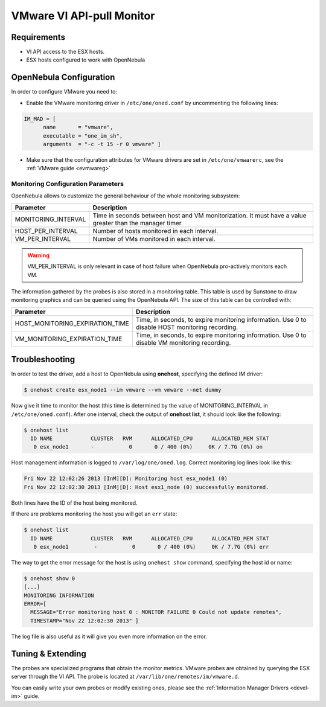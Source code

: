 .. _imesxpullg:

===========================
VMware VI API-pull Monitor
===========================

Requirements
============

-  VI API access to the ESX hosts.
-  ESX hosts configured to work with OpenNebula

OpenNebula Configuration
========================

In order to configure VMware you need to:

-  Enable the VMware monitoring driver in ``/etc/one/oned.conf`` by uncommenting the following lines:

.. code::

    IM_MAD = [
          name       = "vmware",
          executable = "one_im_sh",
          arguments  = "-c -t 15 -r 0 vmware" ]

-  Make sure that the configuration attributes for VMware drivers are set in ``/etc/one/vmwarerc``, see the :ref:`VMware guide <evmwareg>`

Monitoring Configuration Parameters
-----------------------------------

OpenNebula allows to customize the general behaviour of the whole monitoring subsystem:

+------------------------+-----------------------------------------------------------------------------------------------------------+
| Parameter              | Description                                                                                               |
+========================+===========================================================================================================+
| MONITORING\_INTERVAL   | Time in seconds between host and VM monitorization. It must have a value greater than the manager timer   |
+------------------------+-----------------------------------------------------------------------------------------------------------+
| HOST\_PER\_INTERVAL    | Number of hosts monitored in each interval.                                                               |
+------------------------+-----------------------------------------------------------------------------------------------------------+
| VM\_PER\_INTERVAL      | Number of VMs monitored in each interval.                                                                 |
+------------------------+-----------------------------------------------------------------------------------------------------------+

.. warning:: VM\_PER\_INTERVAL is only relevant in case of host failure when OpenNebula pro-actively monitors each VM.

The information gathered by the probes is also stored in a monitoring table. This table is used by Sunstone to draw monitoring graphics and can be queried using the OpenNebula API. The size of this table can be controlled with:

+--------------------------------------+---------------------------------------------------------------------------------------------------+
| Parameter                            | Description                                                                                       |
+======================================+===================================================================================================+
| HOST\_MONITORING\_EXPIRATION\_TIME   | Time, in seconds, to expire monitoring information. Use 0 to disable HOST monitoring recording.   |
+--------------------------------------+---------------------------------------------------------------------------------------------------+
| VM\_MONITORING\_EXPIRATION\_TIME     | Time, in seconds, to expire monitoring information. Use 0 to disable VM monitoring recording.     |
+--------------------------------------+---------------------------------------------------------------------------------------------------+

Troubleshooting
===============

In order to test the driver, add a host to OpenNebula using **onehost**, specifying the defined IM driver:

.. code::

    $ onehost create esx_node1 --im vmware --vm vmware --net dummy

Now give it time to monitor the host (this time is determined by the value of MONITORING\_INTERVAL in ``/etc/one/oned.conf``). After one interval, check the output of **onehost list**, it should look like the following:

.. code::

    $ onehost list
      ID NAME            CLUSTER   RVM      ALLOCATED_CPU      ALLOCATED_MEM STAT
       0 esx_node1       -           0       0 / 400 (0%)     0K / 7.7G (0%) on

Host management information is logged to ``/var/log/one/oned.log``. Correct monitoring log lines look like this:

.. code::

    Fri Nov 22 12:02:26 2013 [InM][D]: Monitoring host esx_node1 (0)
    Fri Nov 22 12:02:30 2013 [InM][D]: Host esx1_node (0) successfully monitored.

Both lines have the ID of the host being monitored.

If there are problems monitoring the host you will get an ``err`` state:

.. code::

    $ onehost list
      ID NAME            CLUSTER   RVM      ALLOCATED_CPU      ALLOCATED_MEM STAT
       0 esx_node1        -           0       0 / 400 (0%)     0K / 7.7G (0%) err

The way to get the error message for the host is using ``onehost show`` command, specifying the host id or name:

.. code::

    $ onehost show 0
    [...]
    MONITORING INFORMATION
    ERROR=[
      MESSAGE="Error monitoring host 0 : MONITOR FAILURE 0 Could not update remotes",
      TIMESTAMP="Nov 22 12:02:30 2013" ]

The log file is also useful as it will give you even more information on the error.

Tuning & Extending
==================

The probes are specialized programs that obtain the monitor metrics. VMware probes are obtained by querying the ESX server through the VI API. The probe is located at ``/var/lib/one/remotes/im/vmware.d``.

You can easily write your own probes or modify existing ones, please see the :ref:`Information Manager Drivers <devel-im>` guide.

